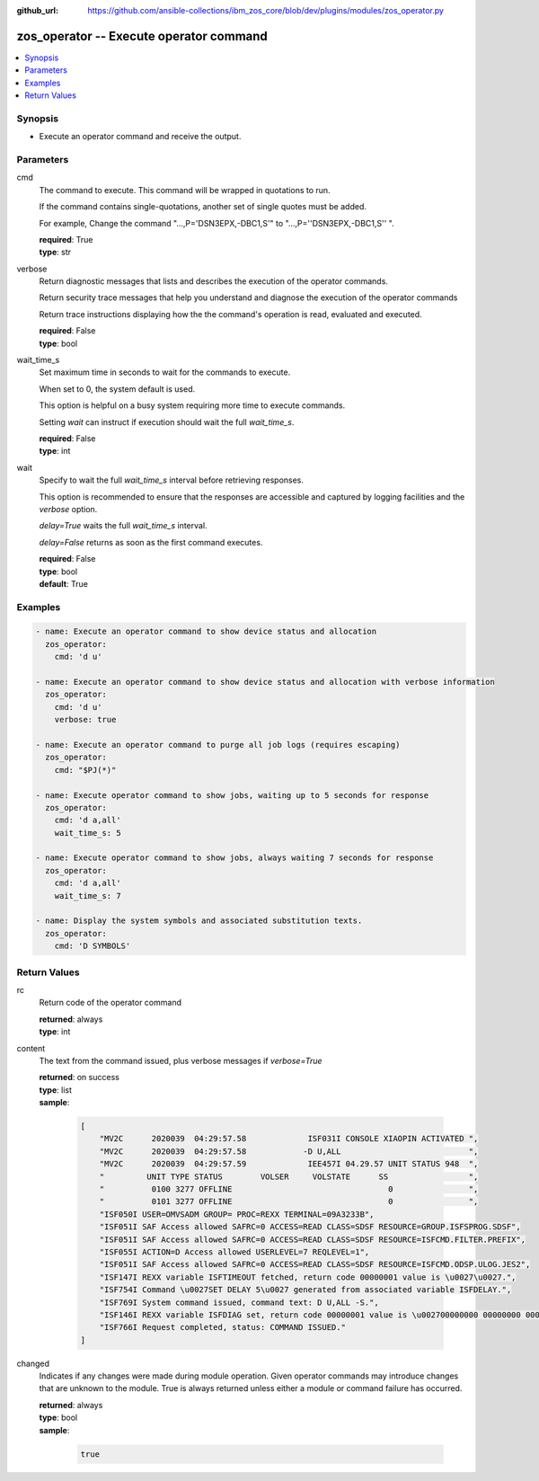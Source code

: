 
:github_url: https://github.com/ansible-collections/ibm_zos_core/blob/dev/plugins/modules/zos_operator.py

.. _zos_operator_module:


zos_operator -- Execute operator command
========================================



.. contents::
   :local:
   :depth: 1


Synopsis
--------
- Execute an operator command and receive the output.






Parameters
----------


cmd
  The command to execute.  This command will be wrapped in quotations to run.

  If the command contains single-quotations, another set of single quotes must be added.

  For example, Change the command "...,P='DSN3EPX,-DBC1,S'" to "...,P=''DSN3EPX,-DBC1,S'' ".

  | **required**: True
  | **type**: str


verbose
  Return diagnostic messages that lists and describes the execution of the operator commands.

  Return security trace messages that help you understand and diagnose the execution of the operator commands

  Return trace instructions displaying how the the command's operation is read, evaluated and executed.

  | **required**: False
  | **type**: bool


wait_time_s
  Set maximum time in seconds to wait for the commands to execute.

  When set to 0, the system default is used.

  This option is helpful on a busy system requiring more time to execute commands.

  Setting *wait* can instruct if execution should wait the full *wait_time_s*.

  | **required**: False
  | **type**: int


wait
  Specify to wait the full *wait_time_s* interval before retrieving responses.

  This option is recommended to ensure that the responses are accessible and captured by logging facilities and the *verbose* option.

  *delay=True* waits the full *wait_time_s* interval.

  *delay=False* returns as soon as the first command executes.

  | **required**: False
  | **type**: bool
  | **default**: True




Examples
--------

.. code-block:: yaml+jinja

   
   - name: Execute an operator command to show device status and allocation
     zos_operator:
       cmd: 'd u'

   - name: Execute an operator command to show device status and allocation with verbose information
     zos_operator:
       cmd: 'd u'
       verbose: true

   - name: Execute an operator command to purge all job logs (requires escaping)
     zos_operator:
       cmd: "$PJ(*)"

   - name: Execute operator command to show jobs, waiting up to 5 seconds for response
     zos_operator:
       cmd: 'd a,all'
       wait_time_s: 5

   - name: Execute operator command to show jobs, always waiting 7 seconds for response
     zos_operator:
       cmd: 'd a,all'
       wait_time_s: 7

   - name: Display the system symbols and associated substitution texts.
     zos_operator:
       cmd: 'D SYMBOLS'










Return Values
-------------


rc
  Return code of the operator command

  | **returned**: always
  | **type**: int

content
  The text from the command issued, plus verbose messages if *verbose=True*

  | **returned**: on success
  | **type**: list
  | **sample**:

    .. code-block:: json

        [
            "MV2C      2020039  04:29:57.58             ISF031I CONSOLE XIAOPIN ACTIVATED ",
            "MV2C      2020039  04:29:57.58            -D U,ALL                           ",
            "MV2C      2020039  04:29:57.59             IEE457I 04.29.57 UNIT STATUS 948  ",
            "         UNIT TYPE STATUS        VOLSER     VOLSTATE      SS                 ",
            "          0100 3277 OFFLINE                                 0                ",
            "          0101 3277 OFFLINE                                 0                ",
            "ISF050I USER=OMVSADM GROUP= PROC=REXX TERMINAL=09A3233B",
            "ISF051I SAF Access allowed SAFRC=0 ACCESS=READ CLASS=SDSF RESOURCE=GROUP.ISFSPROG.SDSF",
            "ISF051I SAF Access allowed SAFRC=0 ACCESS=READ CLASS=SDSF RESOURCE=ISFCMD.FILTER.PREFIX",
            "ISF055I ACTION=D Access allowed USERLEVEL=7 REQLEVEL=1",
            "ISF051I SAF Access allowed SAFRC=0 ACCESS=READ CLASS=SDSF RESOURCE=ISFCMD.ODSP.ULOG.JES2",
            "ISF147I REXX variable ISFTIMEOUT fetched, return code 00000001 value is \u0027\u0027.",
            "ISF754I Command \u0027SET DELAY 5\u0027 generated from associated variable ISFDELAY.",
            "ISF769I System command issued, command text: D U,ALL -S.",
            "ISF146I REXX variable ISFDIAG set, return code 00000001 value is \u002700000000 00000000 00000000 00000000 00000000\u0027.",
            "ISF766I Request completed, status: COMMAND ISSUED."
        ]

changed
  Indicates if any changes were made during module operation. Given operator commands may introduce changes that are unknown to the module. True is always returned unless either a module or command failure has occurred.

  | **returned**: always
  | **type**: bool
  | **sample**:

    .. code-block:: json

        true

